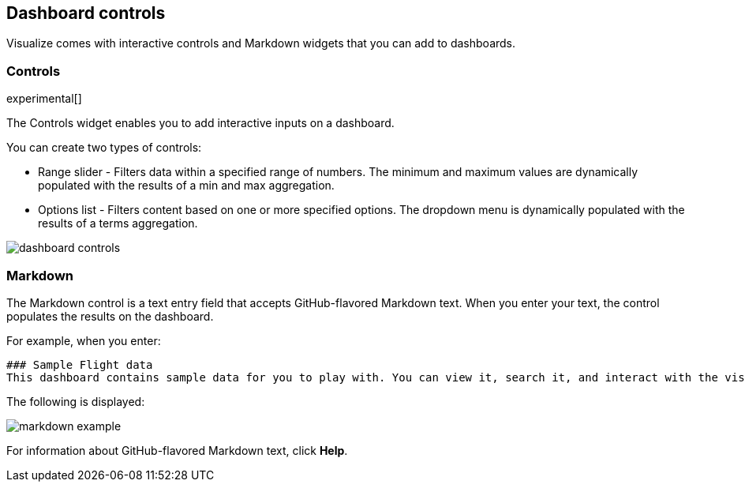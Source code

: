 [[for-dashboard]]
== Dashboard controls

Visualize comes with interactive controls and Markdown widgets that you can add to dashboards.

[float]
[[controls]]
=== Controls
experimental[]

The Controls widget enables you to add interactive inputs
on a dashboard.

You can create two types of controls:

* Range slider - Filters data within a specified range of numbers. The minimum and maximum values are dynamically populated with the results of a min and max aggregation.

* Options list - Filters content based on one or more specified options. The dropdown menu is dynamically populated with the results of a terms aggregation.

[role="screenshot"]
image::images/dashboard-controls.png[]

[float]
[[markdown-widget]]
=== Markdown

The Markdown control is a text entry field that accepts GitHub-flavored Markdown text. When you enter your text, the control populates the results on the dashboard.

For example, when you enter:

[source,text]
----------------------------------
### Sample Flight data
This dashboard contains sample data for you to play with. You can view it, search it, and interact with the visualizations. For more information about Kibana, check our [docs](https://www.elastic.co/guide/en/kibana/current/index.html).
----------------------------------

The following is displayed:

[role="screenshot"]
image::images/markdown-example.png[]

For information about GitHub-flavored Markdown text, click *Help*.
